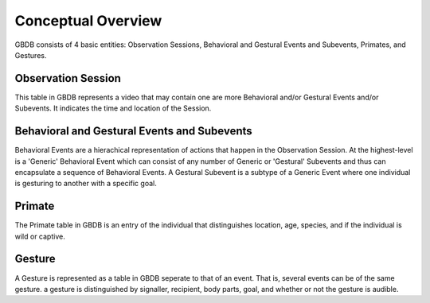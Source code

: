 .. _conceptual_overview:

Conceptual Overview
===================

GBDB consists of 4 basic entities: Observation Sessions, Behavioral and Gestural Events and Subevents, Primates, and Gestures.


Observation Session
--------------------------
This table in GBDB represents a video that may contain one are more Behavioral and/or Gestural Events and/or Subevents. It indicates the time and location of the Session.


Behavioral and Gestural Events and Subevents
--------------------------------------------
Behavioral Events are a hierachical representation of actions that happen in the Observation Session. At the highest-level is a 'Generic' Behavioral Event which can consist of any number of Generic or 'Gestural' Subevents and thus can encapsulate a sequence of Behavioral Events. A Gestural Subevent is a subtype of a Generic Event where one individual is gesturing to another with a specific goal.

Primate
-------
The Primate table in GBDB is an entry of the individual that distinguishes location, age, species, and if the individual is wild or captive.

Gesture
-------
A Gesture is represented as a table in GBDB seperate to that of an event. That is, several events can be of the same gesture. a gesture is distinguished by signaller, recipient, body parts, goal, and whether or not the gesture is audible.


